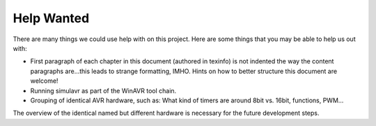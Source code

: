 Help Wanted
===========

There are many things we could use help with on this project.
Here are some things that you may be able to help us out with:

* First paragraph of each chapter in this document (authored in
  texinfo) is not indented the way the content paragraphs are...this
  leads to strange formatting, IMHO. Hints on how to better structure this
  document are welcome!
* Running simulavr as part of the WinAVR tool chain.
* Grouping of identical AVR hardware, such as: What kind of timers
  are around 8bit vs. 16bit, functions, PWM...

The overview of the identical named but different hardware is necessary
for the future development steps.

